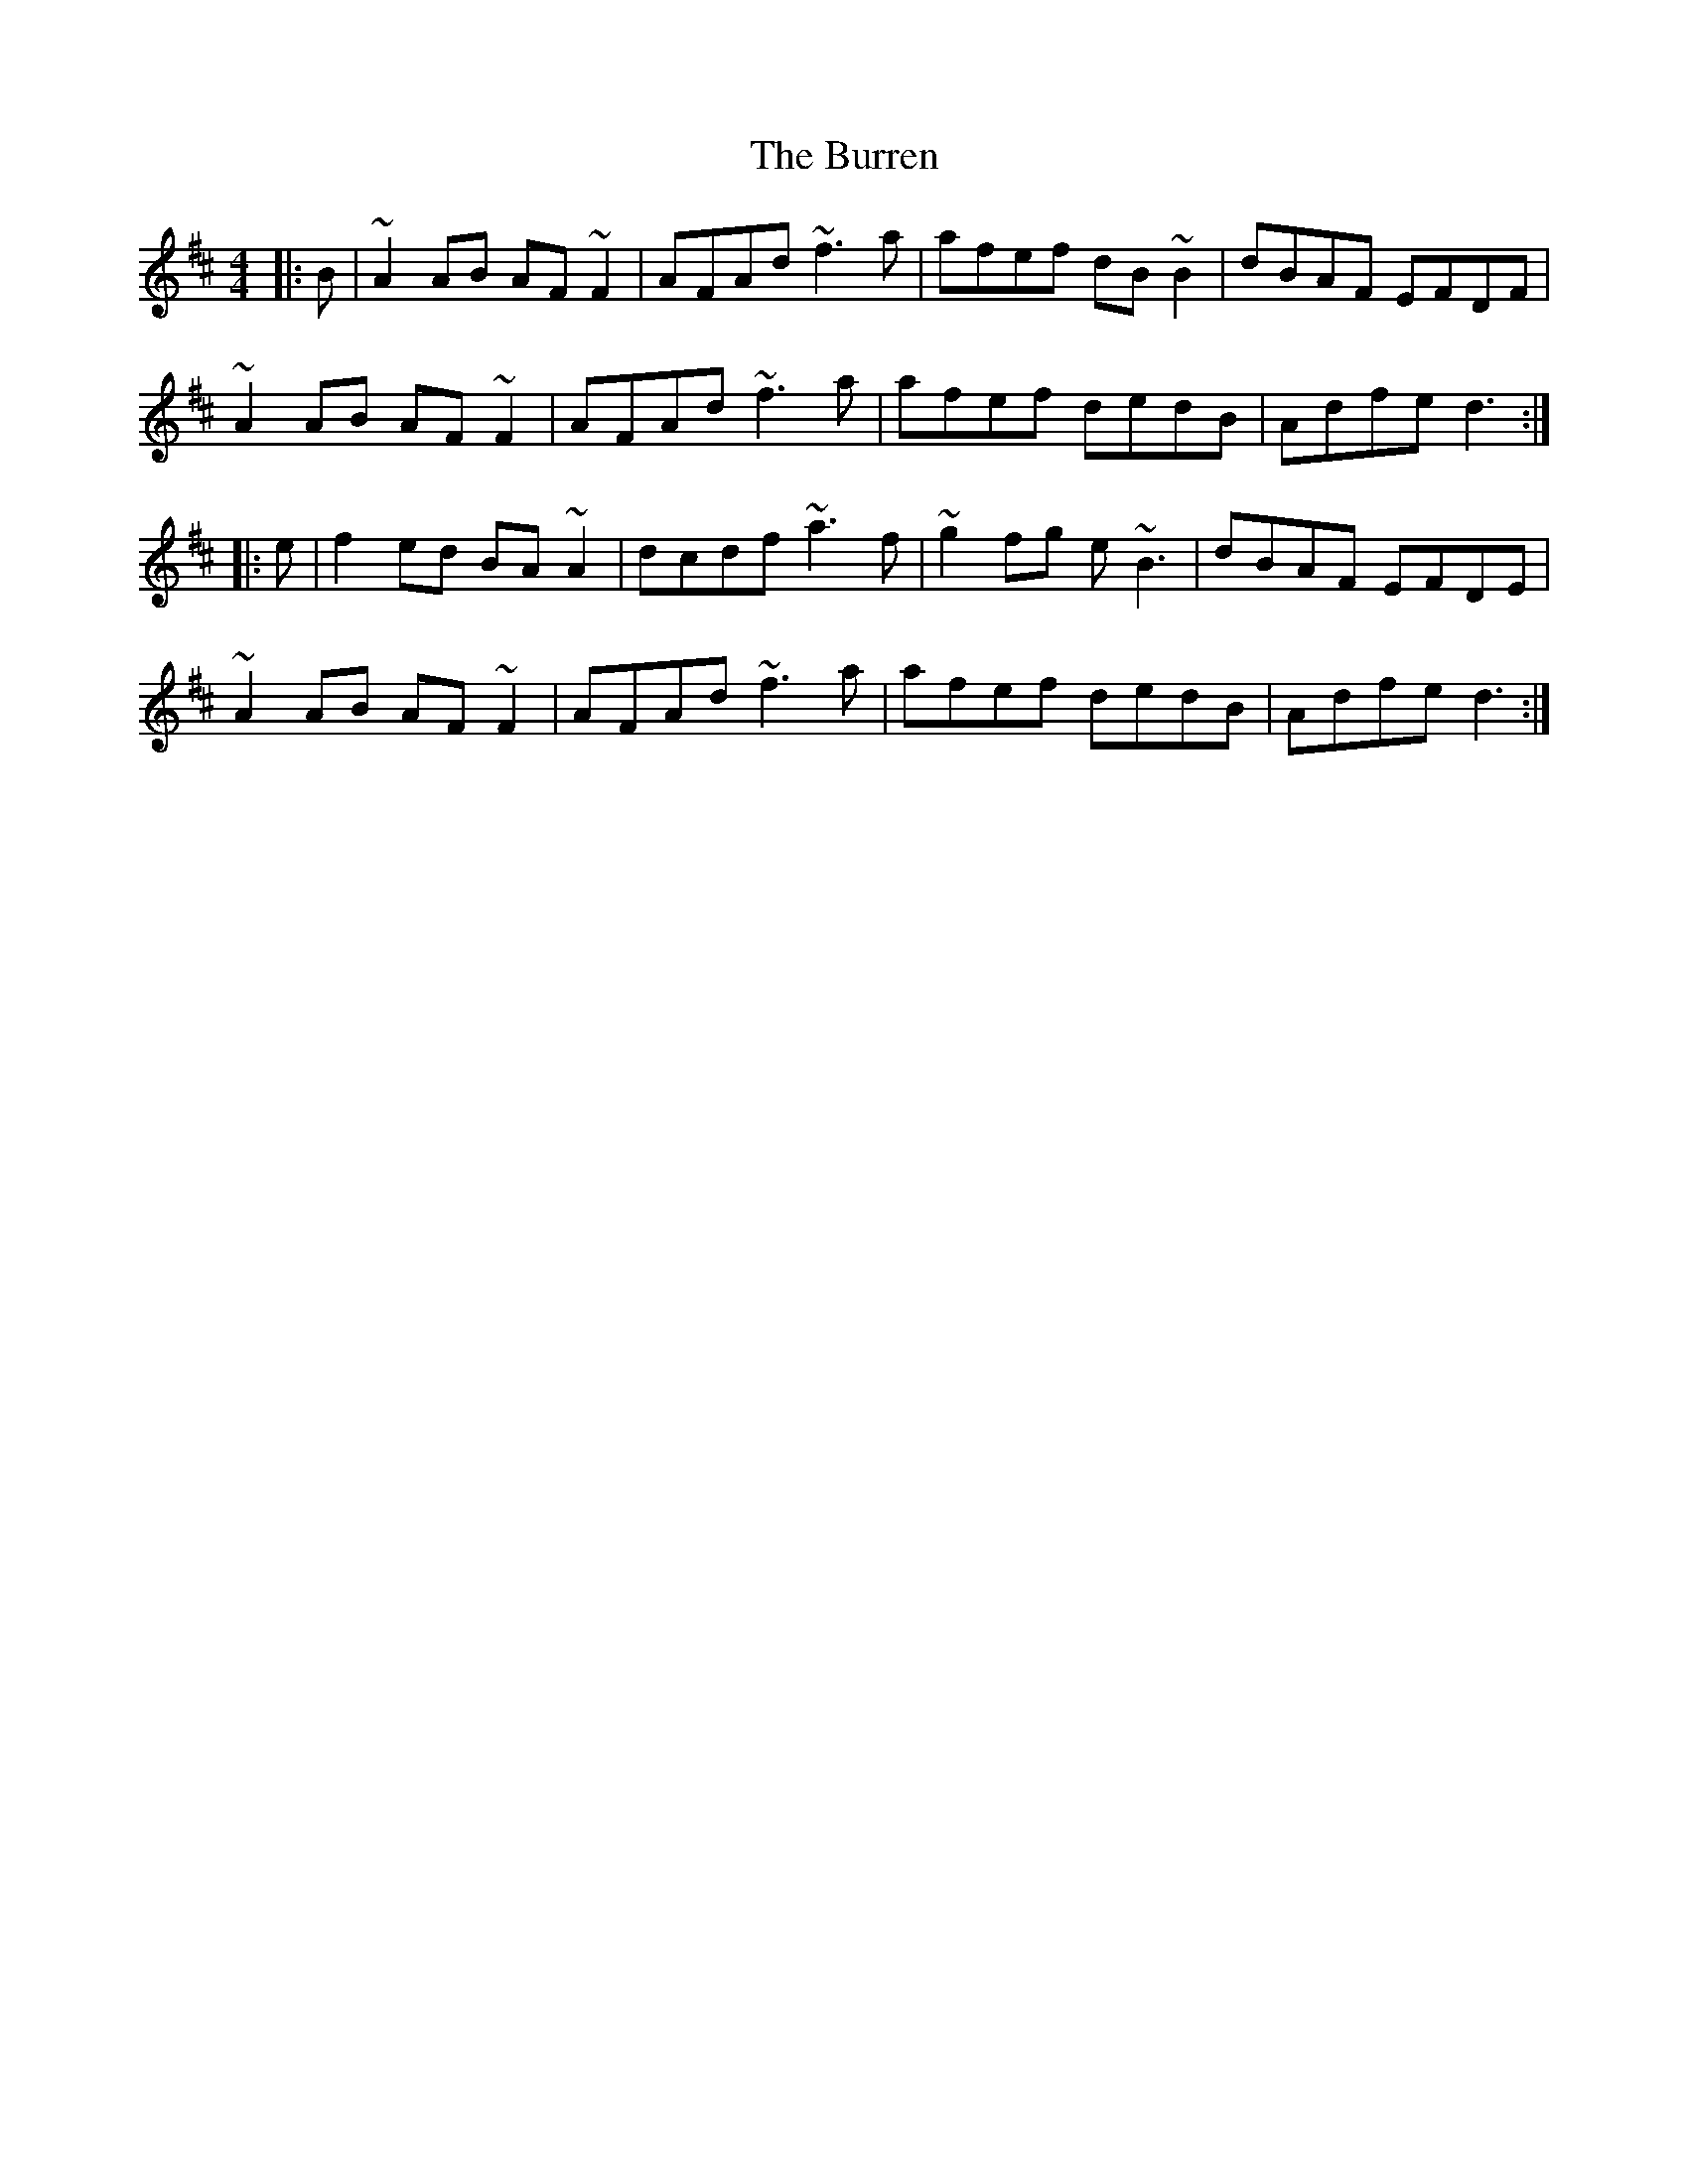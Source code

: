 X: 5548
T: Burren, The
R: reel
M: 4/4
K: Dmajor
|:B|~A2AB AF~F2|AFAd ~f3a|afef dB~B2|dBAF EFDF|
~A2AB AF~F2|AFAd ~f3a|afef dedB|Adfe d3:|
|:e|f2ed BA~A2|dcdf ~a3f|~g2fg e~B3|dBAF EFDE|
~A2AB AF~F2|AFAd ~f3a|afef dedB|Adfe d3:|

